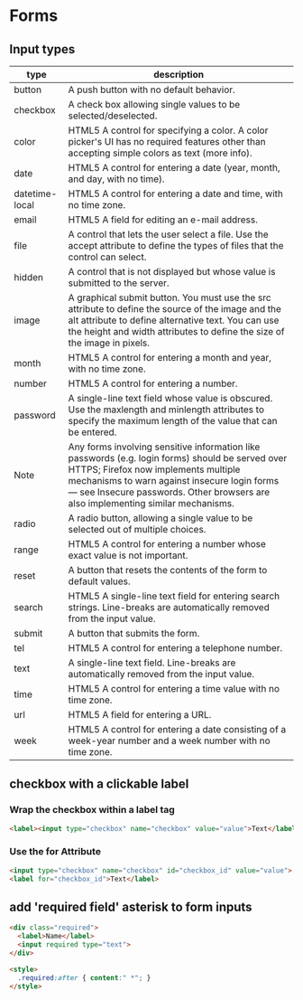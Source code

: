 * Forms
** Input types
|----------------+-----------------------------------------------------------------------------------------------------------------------------------------------------------------------------------------------------------------------------------------------------------------------------|
| type           | description                                                                                                                                                                                                                                                                 |
|----------------+-----------------------------------------------------------------------------------------------------------------------------------------------------------------------------------------------------------------------------------------------------------------------------|
| button         | A push button with no default behavior.                                                                                                                                                                                                                                     |
| checkbox       | A check box allowing single values to be selected/deselected.                                                                                                                                                                                                               |
| color          | HTML5 A control for specifying a color. A color picker's UI has no required features other than accepting simple colors as text (more info).                                                                                                                                |
| date           | HTML5 A control for entering a date (year, month, and day, with no time).                                                                                                                                                                                                   |
| datetime-local | HTML5 A control for entering a date and time, with no time zone.                                                                                                                                                                                                            |
| email          | HTML5 A field for editing an e-mail address.                                                                                                                                                                                                                                |
| file           | A control that lets the user select a file. Use the accept attribute to define the types of files that the control can select.                                                                                                                                              |
| hidden         | A control that is not displayed but whose value is submitted to the server.                                                                                                                                                                                                 |
| image          | A graphical submit button. You must use the src attribute to define the source of the image and the alt attribute to define alternative text. You can use the height and width attributes to define the size of the image in pixels.                                        |
| month          | HTML5 A control for entering a month and year, with no time zone.                                                                                                                                                                                                           |
| number         | HTML5 A control for entering a number.                                                                                                                                                                                                                                      |
| password       | A single-line text field whose value is obscured. Use the maxlength and minlength attributes to specify the maximum length of the value that can be entered.                                                                                                                |
| Note           | Any forms involving sensitive information like passwords (e.g. login forms) should be served over HTTPS; Firefox now implements multiple mechanisms to warn against insecure login forms — see Insecure passwords. Other browsers are also implementing similar mechanisms. |
| radio          | A radio button, allowing a single value to be selected out of multiple choices.                                                                                                                                                                                             |
| range          | HTML5 A control for entering a number whose exact value is not important.                                                                                                                                                                                                   |
| reset          | A button that resets the contents of the form to default values.                                                                                                                                                                                                            |
| search         | HTML5 A single-line text field for entering search strings. Line-breaks are automatically removed from the input value.                                                                                                                                                     |
| submit         | A button that submits the form.                                                                                                                                                                                                                                             |
| tel            | HTML5 A control for entering a telephone number.                                                                                                                                                                                                                            |
| text           | A single-line text field. Line-breaks are automatically removed from the input value.                                                                                                                                                                                       |
| time           | HTML5 A control for entering a time value with no time zone.                                                                                                                                                                                                                |
| url            | HTML5 A field for entering a URL.                                                                                                                                                                                                                                           |
| week           | HTML5 A control for entering a date consisting of a week-year number and a week number with no time zone.                                                                                                                                                                   |
|----------------+-----------------------------------------------------------------------------------------------------------------------------------------------------------------------------------------------------------------------------------------------------------------------------|

** checkbox with a clickable label

*** Wrap the checkbox within a label tag
#+BEGIN_SRC html
<label><input type="checkbox" name="checkbox" value="value">Text</label>
#+END_SRC

*** Use the for Attribute
#+BEGIN_SRC html
<input type="checkbox" name="checkbox" id="checkbox_id" value="value">
<label for="checkbox_id">Text</label>
#+END_SRC

** add 'required field' asterisk to form inputs
#+BEGIN_SRC html
<div class="required">
  <label>Name</label>
  <input required type="text">
</div>

<style>
  .required:after { content:" *"; }
</style>
#+END_SRC
